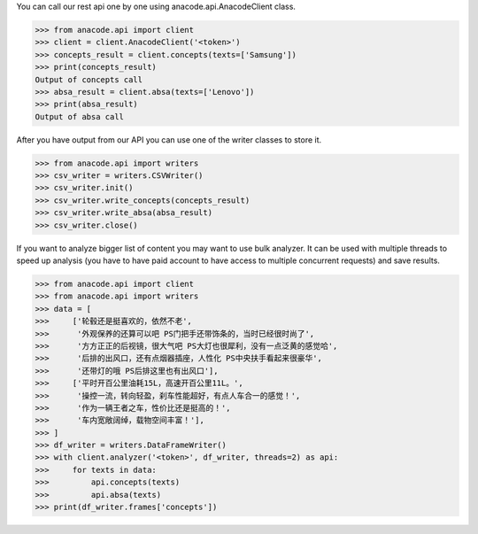 You can call our rest api one by one using anacode.api.AnacodeClient class.

.. code-block:: python

    >>> from anacode.api import client
    >>> client = client.AnacodeClient('<token>')
    >>> concepts_result = client.concepts(texts=['Samsung'])
    >>> print(concepts_result)
    Output of concepts call
    >>> absa_result = client.absa(texts=['Lenovo'])
    >>> print(absa_result)
    Output of absa call


After you have output from our API you can use one of the writer classes
to store it.


.. code-block:: python

    >>> from anacode.api import writers
    >>> csv_writer = writers.CSVWriter()
    >>> csv_writer.init()
    >>> csv_writer.write_concepts(concepts_result)
    >>> csv_writer.write_absa(absa_result)
    >>> csv_writer.close()


If you want to analyze bigger list of content you may want to use bulk analyzer.
It can be used with multiple threads to speed up analysis (you have to have
paid account to have access to multiple concurrent requests) and save results.

.. code-block:: python

    >>> from anacode.api import client
    >>> from anacode.api import writers
    >>> data = [
    >>>     ['轮毂还是挺喜欢的，依然不老',
    >>>      '外观保养的还算可以吧 PS门把手还带饰条的，当时已经很时尚了',
    >>>      '方方正正的后视镜，很大气吧 PS大灯也很犀利，没有一点泛黄的感觉哈',
    >>>      '后排的出风口，还有点烟器插座，人性化 PS中央扶手看起来很豪华',
    >>>      '还带灯的哦 PS后排这里也有出风口'],
    >>>     ['平时开百公里油耗15L，高速开百公里11L。',
    >>>      '操控一流，转向轻盈，刹车性能超好，有点人车合一的感觉！',
    >>>      '作为一辆王者之车，性价比还是挺高的！',
    >>>      '车内宽敞阔绰，载物空间丰富！'],
    >>> ]
    >>> df_writer = writers.DataFrameWriter()
    >>> with client.analyzer('<token>', df_writer, threads=2) as api:
    >>>     for texts in data:
    >>>         api.concepts(texts)
    >>>         api.absa(texts)
    >>> print(df_writer.frames['concepts'])